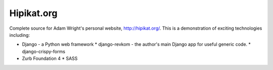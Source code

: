 Hipikat.org
===========

Complete source for Adam Wright's personal website, http://hipikat.org/.
This is a demonstration of exciting technologies including:

* Django - a Python web framework
  * django-revkom - the author's main Django app for useful generic code.
  * django-crispy-forms
* Zurb Foundation 4
  * SASS
